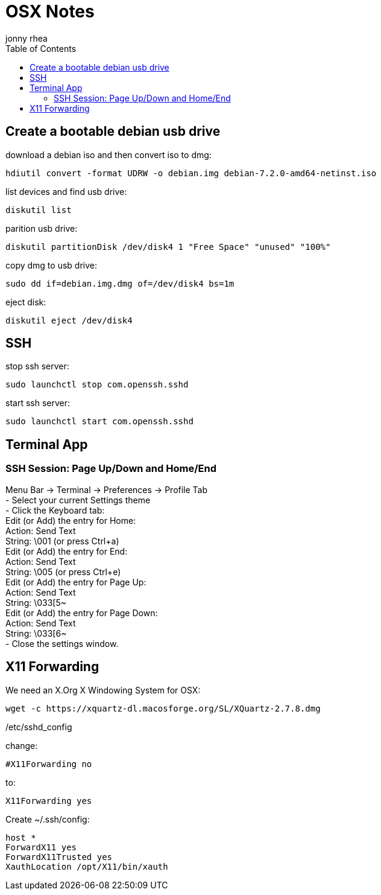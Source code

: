 = OSX Notes
:author: jonny rhea
:doctype: notes
:encoding: utf-8
:lang: en
:toc: left
:published_at: 2013-12-06
:numbered:

[index]
== Create a bootable debian usb drive

download a debian iso and then convert iso to dmg:
----
hdiutil convert -format UDRW -o debian.img debian-7.2.0-amd64-netinst.iso
----

list devices and find usb drive:
----
diskutil list
----

parition usb drive:
----
diskutil partitionDisk /dev/disk4 1 "Free Space" "unused" "100%"
----

copy dmg to usb drive:
----
sudo dd if=debian.img.dmg of=/dev/disk4 bs=1m
----

eject disk:
----
diskutil eject /dev/disk4
----

[index]
== SSH

stop ssh server:
----
sudo launchctl stop com.openssh.sshd
----

start ssh server:
----
sudo launchctl start com.openssh.sshd
----

[index]
== Terminal App

=== SSH Session: Page Up/Down and Home/End
Menu Bar -> Terminal -> Preferences -> Profile Tab +
- Select your current Settings theme +
- Click the Keyboard tab: +
  Edit (or Add) the entry for Home: +
    Action: Send Text +
    String: \001 (or press Ctrl+a) +
  Edit (or Add) the entry for End: +
    Action: Send Text +
    String: \005 (or press Ctrl+e) +
  Edit (or Add) the entry for Page Up: +
    Action: Send Text +
    String: \033[5~ +
  Edit (or Add) the entry for Page Down: +
    Action: Send Text +
    String: \033[6~ +
- Close the settings window. +


[index]
== X11 Forwarding

We need an X.Org X Windowing System for OSX: 
----
wget -c https://xquartz-dl.macosforge.org/SL/XQuartz-2.7.8.dmg
----

/etc/sshd_config

change:
----
#X11Forwarding no
----

to:

----
X11Forwarding yes
----

Create ~/.ssh/config:
----
host *
ForwardX11 yes
ForwardX11Trusted yes
XauthLocation /opt/X11/bin/xauth
----